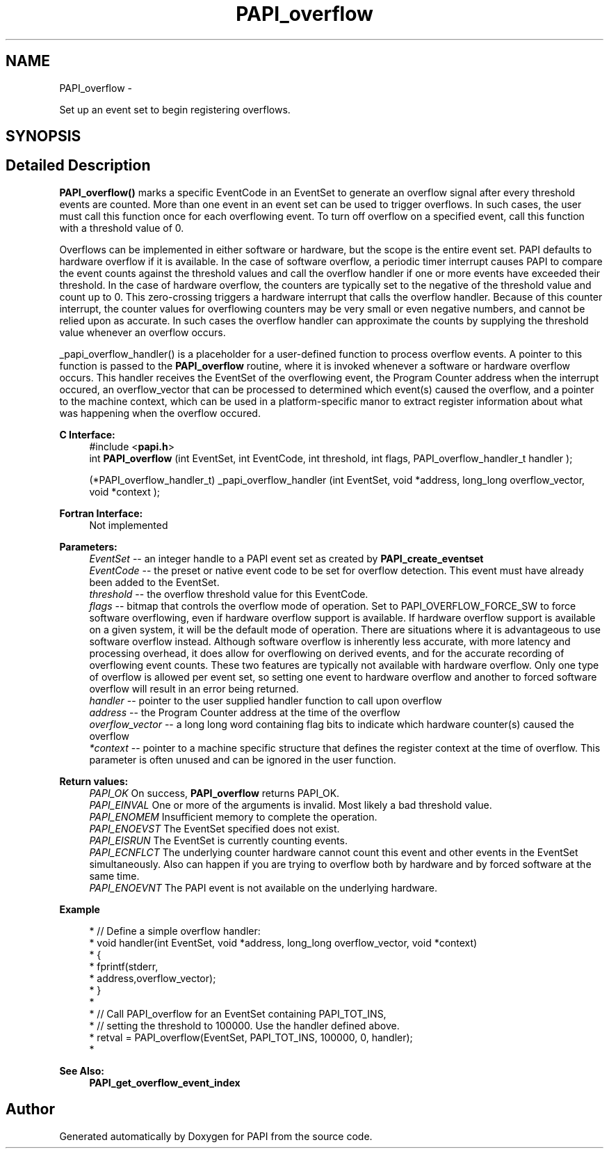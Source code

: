 .TH "PAPI_overflow" 3 "Mon Mar 2 2015" "Version 5.4.1.0" "PAPI" \" -*- nroff -*-
.ad l
.nh
.SH NAME
PAPI_overflow \- 
.PP
Set up an event set to begin registering overflows\&.  

.SH SYNOPSIS
.br
.PP
.SH "Detailed Description"
.PP 
\fBPAPI_overflow()\fP marks a specific EventCode in an EventSet to generate an overflow signal after every threshold events are counted\&. More than one event in an event set can be used to trigger overflows\&. In such cases, the user must call this function once for each overflowing event\&. To turn off overflow on a specified event, call this function with a threshold value of 0\&.
.PP
Overflows can be implemented in either software or hardware, but the scope is the entire event set\&. PAPI defaults to hardware overflow if it is available\&. In the case of software overflow, a periodic timer interrupt causes PAPI to compare the event counts against the threshold values and call the overflow handler if one or more events have exceeded their threshold\&. In the case of hardware overflow, the counters are typically set to the negative of the threshold value and count up to 0\&. This zero-crossing triggers a hardware interrupt that calls the overflow handler\&. Because of this counter interrupt, the counter values for overflowing counters may be very small or even negative numbers, and cannot be relied upon as accurate\&. In such cases the overflow handler can approximate the counts by supplying the threshold value whenever an overflow occurs\&.
.PP
_papi_overflow_handler() is a placeholder for a user-defined function to process overflow events\&. A pointer to this function is passed to the \fBPAPI_overflow\fP routine, where it is invoked whenever a software or hardware overflow occurs\&. This handler receives the EventSet of the overflowing event, the Program Counter address when the interrupt occured, an overflow_vector that can be processed to determined which event(s) caused the overflow, and a pointer to the machine context, which can be used in a platform-specific manor to extract register information about what was happening when the overflow occured\&.
.PP
\fBC Interface:\fP
.RS 4
#include <\fBpapi\&.h\fP> 
.br
 int \fBPAPI_overflow\fP (int EventSet, int EventCode, int threshold, int flags, PAPI_overflow_handler_t handler ); 
.br

.br
 (*PAPI_overflow_handler_t) _papi_overflow_handler (int EventSet, void *address, long_long overflow_vector, void *context );
.RE
.PP
\fBFortran Interface:\fP
.RS 4
Not implemented
.RE
.PP
\fBParameters:\fP
.RS 4
\fIEventSet\fP -- an integer handle to a PAPI event set as created by \fBPAPI_create_eventset\fP 
.br
\fIEventCode\fP -- the preset or native event code to be set for overflow detection\&. This event must have already been added to the EventSet\&. 
.br
\fIthreshold\fP -- the overflow threshold value for this EventCode\&. 
.br
\fIflags\fP -- bitmap that controls the overflow mode of operation\&. Set to PAPI_OVERFLOW_FORCE_SW to force software overflowing, even if hardware overflow support is available\&. If hardware overflow support is available on a given system, it will be the default mode of operation\&. There are situations where it is advantageous to use software overflow instead\&. Although software overflow is inherently less accurate, with more latency and processing overhead, it does allow for overflowing on derived events, and for the accurate recording of overflowing event counts\&. These two features are typically not available with hardware overflow\&. Only one type of overflow is allowed per event set, so setting one event to hardware overflow and another to forced software overflow will result in an error being returned\&. 
.br
\fIhandler\fP -- pointer to the user supplied handler function to call upon overflow 
.br
\fIaddress\fP -- the Program Counter address at the time of the overflow 
.br
\fIoverflow_vector\fP -- a long long word containing flag bits to indicate which hardware counter(s) caused the overflow 
.br
\fI*context\fP -- pointer to a machine specific structure that defines the register context at the time of overflow\&. This parameter is often unused and can be ignored in the user function\&.
.RE
.PP
\fBReturn values:\fP
.RS 4
\fIPAPI_OK\fP On success, \fBPAPI_overflow\fP returns PAPI_OK\&. 
.br
\fIPAPI_EINVAL\fP One or more of the arguments is invalid\&. Most likely a bad threshold value\&. 
.br
\fIPAPI_ENOMEM\fP Insufficient memory to complete the operation\&. 
.br
\fIPAPI_ENOEVST\fP The EventSet specified does not exist\&. 
.br
\fIPAPI_EISRUN\fP The EventSet is currently counting events\&. 
.br
\fIPAPI_ECNFLCT\fP The underlying counter hardware cannot count this event and other events in the EventSet simultaneously\&. Also can happen if you are trying to overflow both by hardware and by forced software at the same time\&. 
.br
\fIPAPI_ENOEVNT\fP The PAPI event is not available on the underlying hardware\&.
.RE
.PP
\fBExample\fP
.RS 4

.PP
.nf
* // Define a simple overflow handler:
* void handler(int EventSet, void *address, long_long overflow_vector, void *context)
* {
*    fprintf(stderr,\"Overflow at %p! bit=%#llx \\n\",
*             address,overflow_vector);
* }
*
* // Call PAPI_overflow for an EventSet containing PAPI_TOT_INS,
* // setting the threshold to 100000\&. Use the handler defined above\&.
* retval = PAPI_overflow(EventSet, PAPI_TOT_INS, 100000, 0, handler);
* 

.fi
.PP
.RE
.PP
\fBSee Also:\fP
.RS 4
\fBPAPI_get_overflow_event_index\fP 
.RE
.PP


.SH "Author"
.PP 
Generated automatically by Doxygen for PAPI from the source code\&.

